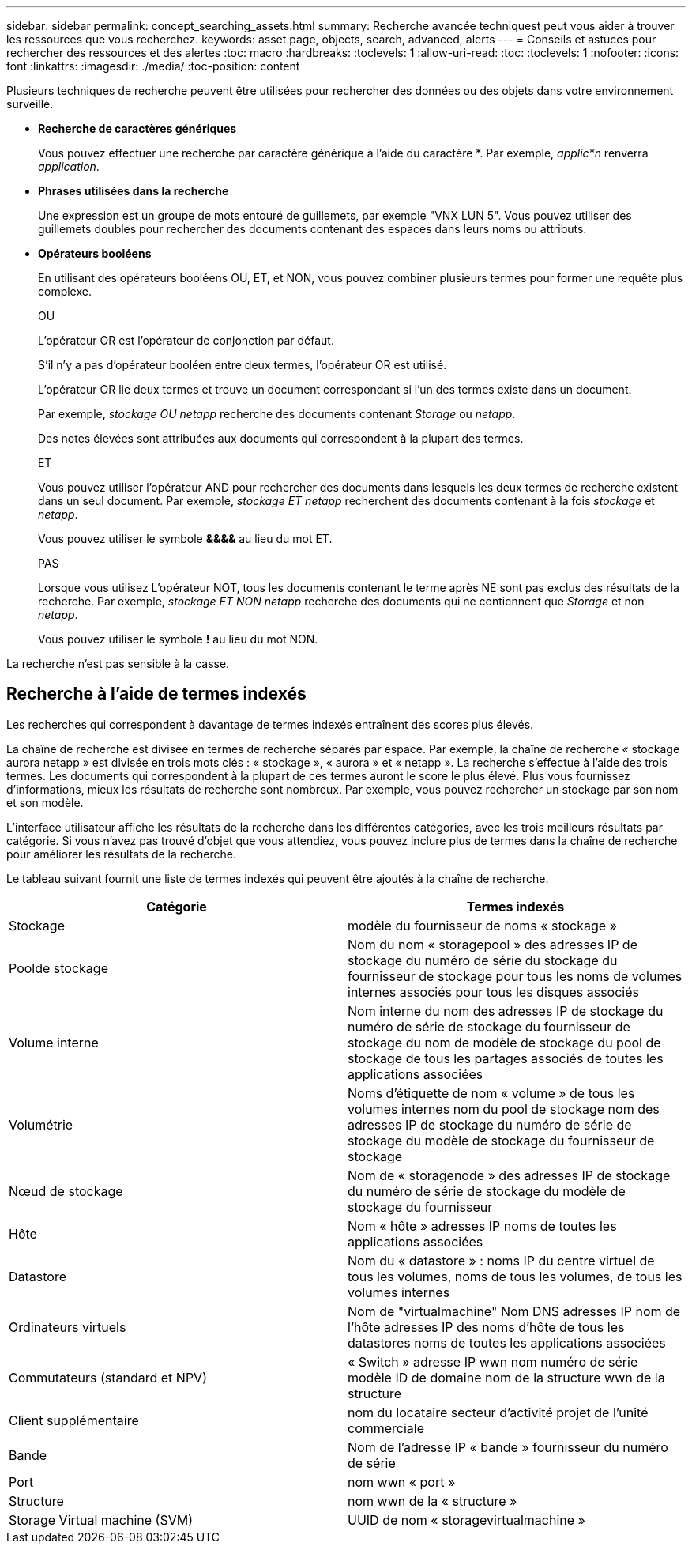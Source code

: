 ---
sidebar: sidebar 
permalink: concept_searching_assets.html 
summary: Recherche avancée techniquest peut vous aider à trouver les ressources que vous recherchez. 
keywords: asset page, objects, search, advanced, alerts 
---
= Conseils et astuces pour rechercher des ressources et des alertes
:toc: macro
:hardbreaks:
:toclevels: 1
:allow-uri-read: 
:toc: 
:toclevels: 1
:nofooter: 
:icons: font
:linkattrs: 
:imagesdir: ./media/
:toc-position: content


[role="lead"]
Plusieurs techniques de recherche peuvent être utilisées pour rechercher des données ou des objets dans votre environnement surveillé.

* *Recherche de caractères génériques*
+
Vous pouvez effectuer une recherche par caractère générique à l'aide du caractère *. Par exemple, _applic*n_ renverra _application_.

* *Phrases utilisées dans la recherche*
+
Une expression est un groupe de mots entouré de guillemets, par exemple "VNX LUN 5". Vous pouvez utiliser des guillemets doubles pour rechercher des documents contenant des espaces dans leurs noms ou attributs.

* *Opérateurs booléens*
+
En utilisant des opérateurs booléens OU, ET, et NON, vous pouvez combiner plusieurs termes pour former une requête plus complexe.

+
OU

+
L'opérateur OR est l'opérateur de conjonction par défaut.

+
S'il n'y a pas d'opérateur booléen entre deux termes, l'opérateur OR est utilisé.

+
L'opérateur OR lie deux termes et trouve un document correspondant si l'un des termes existe dans un document.

+
Par exemple, _stockage OU netapp_ recherche des documents contenant _Storage_ ou _netapp_.

+
Des notes élevées sont attribuées aux documents qui correspondent à la plupart des termes.

+
ET

+
Vous pouvez utiliser l'opérateur AND pour rechercher des documents dans lesquels les deux termes de recherche existent dans un seul document. Par exemple, _stockage ET netapp_ recherchent des documents contenant à la fois _stockage_ et _netapp_.

+
Vous pouvez utiliser le symbole *&&&&* au lieu du mot ET.

+
PAS

+
Lorsque vous utilisez L'opérateur NOT, tous les documents contenant le terme après NE sont pas exclus des résultats de la recherche. Par exemple, _stockage ET NON netapp_ recherche des documents qui ne contiennent que _Storage_ et non _netapp_.

+
Vous pouvez utiliser le symbole *!* au lieu du mot NON.



La recherche n'est pas sensible à la casse.



== Recherche à l'aide de termes indexés

Les recherches qui correspondent à davantage de termes indexés entraînent des scores plus élevés.

La chaîne de recherche est divisée en termes de recherche séparés par espace. Par exemple, la chaîne de recherche « stockage aurora netapp » est divisée en trois mots clés : « stockage », « aurora » et « netapp ». La recherche s'effectue à l'aide des trois termes. Les documents qui correspondent à la plupart de ces termes auront le score le plus élevé. Plus vous fournissez d'informations, mieux les résultats de recherche sont nombreux. Par exemple, vous pouvez rechercher un stockage par son nom et son modèle.

L'interface utilisateur affiche les résultats de la recherche dans les différentes catégories, avec les trois meilleurs résultats par catégorie. Si vous n'avez pas trouvé d'objet que vous attendiez, vous pouvez inclure plus de termes dans la chaîne de recherche pour améliorer les résultats de la recherche.

Le tableau suivant fournit une liste de termes indexés qui peuvent être ajoutés à la chaîne de recherche.

|===
| Catégorie | Termes indexés 


| Stockage | modèle du fournisseur de noms « stockage » 


| Poolde stockage | Nom du nom « storagepool » des adresses IP de stockage du numéro de série du stockage du fournisseur de stockage pour tous les noms de volumes internes associés pour tous les disques associés 


| Volume interne | Nom interne du nom des adresses IP de stockage du numéro de série de stockage du fournisseur de stockage du nom de modèle de stockage du pool de stockage de tous les partages associés de toutes les applications associées 


| Volumétrie | Noms d'étiquette de nom « volume » de tous les volumes internes nom du pool de stockage nom des adresses IP de stockage du numéro de série de stockage du modèle de stockage du fournisseur de stockage 


| Nœud de stockage | Nom de « storagenode » des adresses IP de stockage du numéro de série de stockage du modèle de stockage du fournisseur 


| Hôte | Nom « hôte » adresses IP noms de toutes les applications associées 


| Datastore | Nom du « datastore » : noms IP du centre virtuel de tous les volumes, noms de tous les volumes, de tous les volumes internes 


| Ordinateurs virtuels | Nom de "virtualmachine" Nom DNS adresses IP nom de l'hôte adresses IP des noms d'hôte de tous les datastores noms de toutes les applications associées 


| Commutateurs (standard et NPV) | « Switch » adresse IP wwn nom numéro de série modèle ID de domaine nom de la structure wwn de la structure 


| Client supplémentaire | nom du locataire secteur d'activité projet de l'unité commerciale 


| Bande | Nom de l'adresse IP « bande » fournisseur du numéro de série 


| Port | nom wwn « port » 


| Structure | nom wwn de la « structure » 


| Storage Virtual machine (SVM) | UUID de nom « storagevirtualmachine » 
|===